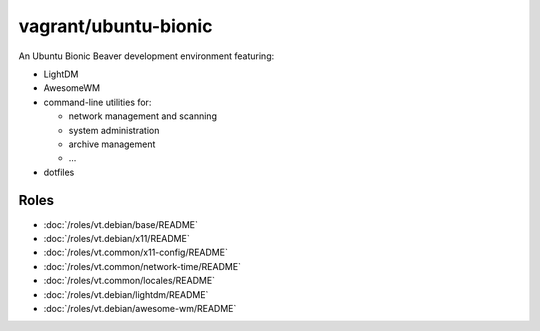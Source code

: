 vagrant/ubuntu-bionic
=====================

An Ubuntu Bionic Beaver development environment featuring:

- LightDM
- AwesomeWM
- command-line utilities for:

  - network management and scanning
  - system administration
  - archive management
  - ...

- dotfiles


Roles
-----

- :doc:`/roles/vt.debian/base/README`
- :doc:`/roles/vt.debian/x11/README`
- :doc:`/roles/vt.common/x11-config/README`
- :doc:`/roles/vt.common/network-time/README`
- :doc:`/roles/vt.common/locales/README`
- :doc:`/roles/vt.debian/lightdm/README`
- :doc:`/roles/vt.debian/awesome-wm/README`
